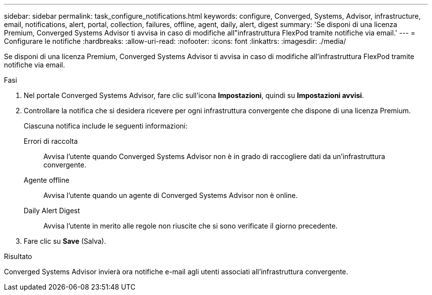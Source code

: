 ---
sidebar: sidebar 
permalink: task_configure_notifications.html 
keywords: configure, Converged, Systems, Advisor, infrastructure, email, notifications, alert, portal, collection, failures, offline, agent, daily, alert, digest 
summary: 'Se disponi di una licenza Premium, Converged Systems Advisor ti avvisa in caso di modifiche all"infrastruttura FlexPod tramite notifiche via email.' 
---
= Configurare le notifiche
:hardbreaks:
:allow-uri-read: 
:nofooter: 
:icons: font
:linkattrs: 
:imagesdir: ./media/


[role="lead"]
Se disponi di una licenza Premium, Converged Systems Advisor ti avvisa in caso di modifiche all'infrastruttura FlexPod tramite notifiche via email.

.Fasi
. Nel portale Converged Systems Advisor, fare clic sull'icona *Impostazioni*, quindi su *Impostazioni avvisi*.
. Controllare la notifica che si desidera ricevere per ogni infrastruttura convergente che dispone di una licenza Premium.
+
Ciascuna notifica include le seguenti informazioni:

+
Errori di raccolta:: Avvisa l'utente quando Converged Systems Advisor non è in grado di raccogliere dati da un'infrastruttura convergente.
Agente offline:: Avvisa l'utente quando un agente di Converged Systems Advisor non è online.
Daily Alert Digest:: Avvisa l'utente in merito alle regole non riuscite che si sono verificate il giorno precedente.


. Fare clic su *Save* (Salva).


.Risultato
Converged Systems Advisor invierà ora notifiche e-mail agli utenti associati all'infrastruttura convergente.
